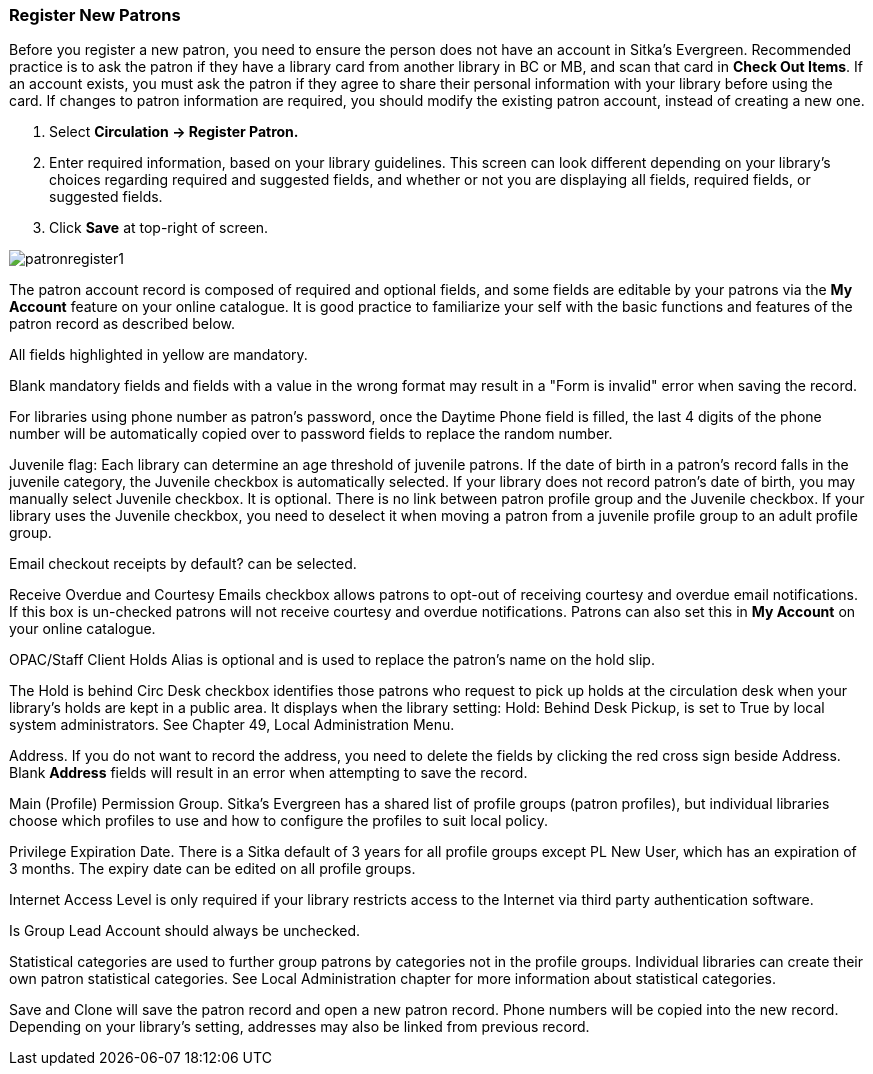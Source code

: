 Register New Patrons
~~~~~~~~~~~~~~~~~~~~

Before you register a new patron, you need to ensure the person does not have an account in Sitka's Evergreen. Recommended practice is to ask the patron if they have a library card from another library in BC or MB, and scan that card in *Check Out Items*. If an account exists, you must ask the patron if they agree to share their personal information with your library before using the card. If changes to patron information are required, you should modify the existing patron account, instead of creating a new one.

. Select *Circulation -> Register Patron.*
. Enter required information, based on your library guidelines. This screen can look  different depending on your library's choices regarding required and suggested fields, and whether or not you are displaying all fields, required fields, or suggested fields.
. Click *Save* at top-right of screen.


image:images/circ/patronregister1.png[scaledwidth="75%"]


The patron account record is composed of required and optional fields, and some fields are editable by your patrons via the *My Account* feature on your online catalogue. It is good practice to familiarize your self with the basic functions and features of the patron record as described below.

All fields highlighted in yellow are mandatory.

Blank mandatory fields and fields with a value in the wrong format may result in a "Form is invalid" error when saving the record.

For libraries using phone number as patron's password, once the Daytime Phone field is filled, the last 4 digits of the phone number will be automatically copied over to password fields to replace the random number.

Juvenile flag: Each library can determine an age threshold of juvenile patrons. If the date of birth in a patron's record falls in the juvenile category, the Juvenile checkbox is automatically selected. If your library does not record patron's date of birth, you may manually select Juvenile checkbox. It is optional. There is no link between patron profile group and the Juvenile checkbox. If your library uses the Juvenile checkbox, you need to deselect it when moving a patron from a juvenile profile group to an adult profile group.

Email checkout receipts by default? can be selected.

Receive Overdue and Courtesy Emails checkbox allows patrons to opt-out of receiving courtesy and overdue email notifications. If this box is un-checked patrons will not receive courtesy and overdue notifications. Patrons can also set this in *My Account* on your online catalogue.

OPAC/Staff Client Holds Alias is optional and is used to replace the patron's name on the hold slip.

The Hold is behind Circ Desk checkbox identifies those patrons who request to pick up holds at the circulation desk when your library's holds are kept in a public area. It displays when the library setting: Hold: Behind Desk Pickup, is set to True by local system administrators. See Chapter 49, Local Administration Menu.

Address. If you do not want to record the address, you need to delete the fields by clicking the red cross sign beside Address. Blank *Address* fields will result in an error when attempting to save the record.

Main (Profile) Permission Group. Sitka's Evergreen has a shared list of profile groups (patron profiles), but individual libraries choose which profiles to use and how to configure the profiles to suit local policy.

Privilege Expiration Date. There is a Sitka default of 3 years for all profile groups except PL New User, which has an expiration of 3 months. The expiry date can be edited on all profile groups.

Internet Access Level is only required if your library restricts access to the Internet via third party authentication software.

Is Group Lead Account should always be unchecked.

Statistical categories are used to further group patrons by categories not in the profile groups. Individual libraries can create their own patron statistical categories. See Local Administration chapter for more information about statistical categories.

Save and Clone will save the patron record and open a new patron record. Phone numbers will be copied into the new record. Depending on your library's setting, addresses may also be linked from previous record.
